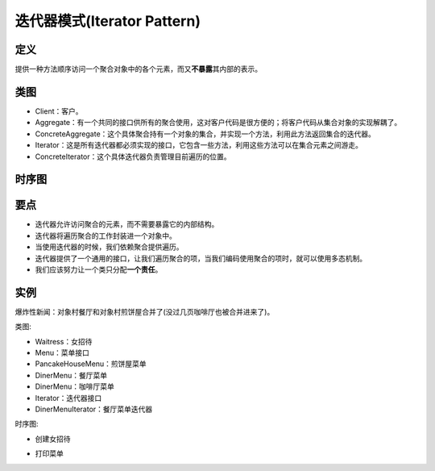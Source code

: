 =======================================
迭代器模式(Iterator Pattern)
=======================================

----------
定义
----------
提供一种方法顺序访问一个聚合对象中的各个元素，而又\ **不暴露**\ 其内部的表示。

----------
类图
----------
- Client：客户。
- Aggregate：有一个共同的接口供所有的聚合使用，这对客户代码是很方便的；将客户代码从集合对象的实现解耦了。
- ConcreteAggregate：这个具体聚合持有一个对象的集合，并实现一个方法，利用此方法返回集合的迭代器。
- Iterator：这是所有迭代器都必须实现的接口，它包含一些方法，利用这些方法可以在集合元素之间游走。
- ConcreteIterator：这个具体迭代器负责管理目前遍历的位置。

.. image:: ../../_static/13_iterator_pattern.jpg

----------
时序图
----------
.. image:: ../../_static/13_seq_iterator_pattern.jpg

----------
要点
----------
- 迭代器允许访问聚合的元素，而不需要暴露它的内部结构。
- 迭代器将遍历聚合的工作封装进一个对象中。
- 当使用迭代器的时候，我们依赖聚合提供遍历。
- 迭代器提供了一个通用的接口，让我们遍历聚合的项，当我们编码使用聚合的项时，就可以使用多态机制。
- 我们应该努力让一个类只分配\ **一个责任**\ 。

----------
实例
----------
爆炸性新闻：对象村餐厅和对象村煎饼屋合并了(没过几页咖啡厅也被合并进来了)。

类图:

- Waitress：女招待
- Menu：菜单接口
- PancakeHouseMenu：煎饼屋菜单
- DinerMenu：餐厅菜单
- DinerMenu：咖啡厅菜单
- Iterator：迭代器接口
- DinerMenuIterator：餐厅菜单迭代器

.. image:: ../../_static/13_pancake_house_diner.jpg

时序图:

- 创建女招待

.. image:: ../../_static/13_seq_pancake_house_diner_1.jpg

- 打印菜单

.. image:: ../../_static/13_seq_pancake_house_diner_2.jpg
